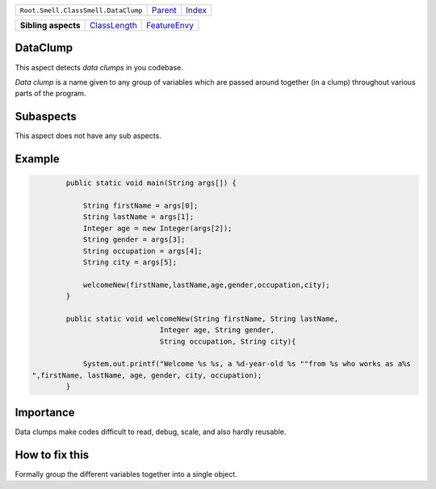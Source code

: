 +-------------------------------------+----------------------------+------------------------------------------------------------------+
| ``Root.Smell.ClassSmell.DataClump`` | `Parent <../README.rst>`_  | `Index <//github.com/coala/aspect-docs/blob/master/README.rst>`_ |
+-------------------------------------+----------------------------+------------------------------------------------------------------+

+---------------------+--------------------------------------------+--------------------------------------------+
| **Sibling aspects** | `ClassLength <../ClassLength/README.rst>`_ | `FeatureEnvy <../FeatureEnvy/README.rst>`_ |
+---------------------+--------------------------------------------+--------------------------------------------+

DataClump
=========
This aspect detects `data clumps` in you codebase.

`Data clump` is a name given to any group of variables which are passed
around together (in a clump) throughout various parts of the program.

Subaspects
==========

This aspect does not have any sub aspects.

Example
=======

.. code-block:: java

            public static void main(String args[]) {
    
                String firstName = args[0];
                String lastName = args[1];
                Integer age = new Integer(args[2]);
                String gender = args[3];
                String occupation = args[4];
                String city = args[5];
    
                welcomeNew(firstName,lastName,age,gender,occupation,city);
            }
    
            public static void welcomeNew(String firstName, String lastName,
                                  Integer age, String gender,
                                  String occupation, String city){
    
                System.out.printf("Welcome %s %s, a %d-year-old %s ""from %s who works as a%s
    ",firstName, lastName, age, gender, city, occupation);
            }
            


Importance
==========

Data clumps make codes difficult to read, debug, scale, and also
hardly reusable.

How to fix this
==========

Formally group the different variables together into a single object.

